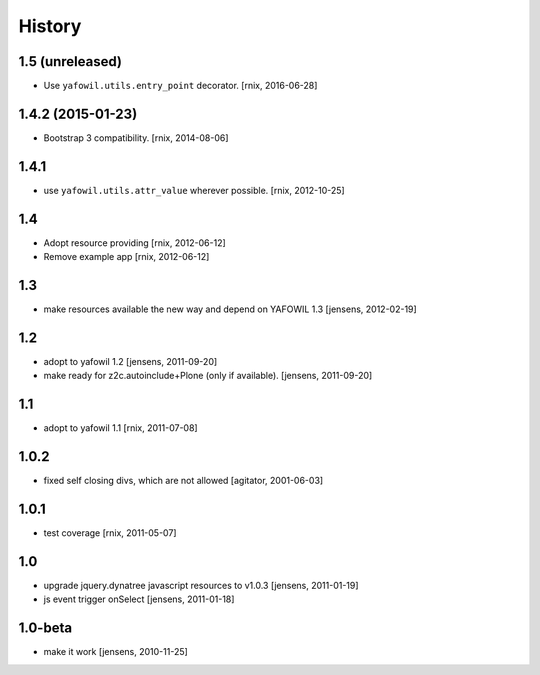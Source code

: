 
History
=======

1.5 (unreleased)
----------------

- Use ``yafowil.utils.entry_point`` decorator.
  [rnix, 2016-06-28]


1.4.2 (2015-01-23)
------------------

- Bootstrap 3 compatibility.
  [rnix, 2014-08-06]


1.4.1
-----

- use ``yafowil.utils.attr_value`` wherever possible.
  [rnix, 2012-10-25]


1.4
---

- Adopt resource providing
  [rnix, 2012-06-12]

- Remove example app
  [rnix, 2012-06-12]


1.3
---

- make resources available the new way and depend on YAFOWIL 1.3
  [jensens, 2012-02-19]


1.2
---

- adopt to yafowil 1.2
  [jensens, 2011-09-20]

- make ready for z2c.autoinclude+Plone (only if available).
  [jensens, 2011-09-20]


1.1
---

- adopt to yafowil 1.1
  [rnix, 2011-07-08]


1.0.2
-----

- fixed self closing divs, which are not allowed
  [agitator, 2001-06-03]


1.0.1
-----

- test coverage
  [rnix, 2011-05-07]


1.0
---

- upgrade jquery.dynatree javascript resources to v1.0.3
  [jensens, 2011-01-19]

- js event trigger onSelect
  [jensens, 2011-01-18]


1.0-beta
--------

- make it work
  [jensens, 2010-11-25]
